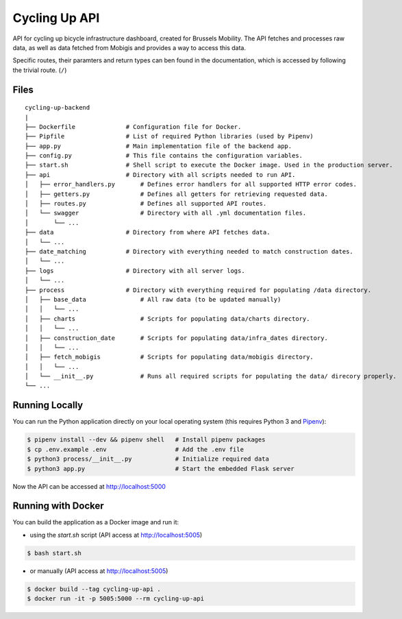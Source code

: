 ==============
Cycling Up API
==============

API for cycling up bicycle infrastructure dashboard, created for Brussels Mobility.
The API fetches and processes raw data, as well as data fetched from Mobigis and 
provides a way to access this data.

Specific routes, their paramters and return types can ben found in the documentation, 
which is accessed by following the trivial route. (``/``)



Files
=====

::

    cycling-up-backend
    |
    ├── Dockerfile              # Configuration file for Docker.
    ├── Pipfile                 # List of required Python libraries (used by Pipenv)
    ├── app.py                  # Main implementation file of the backend app.
    ├── config.py               # This file contains the configuration variables.
    ├── start.sh                # Shell script to execute the Docker image. Used in the production server.
    ├── api                     # Directory with all scripts needed to run API.
    │   ├── error_handlers.py       # Defines error handlers for all supported HTTP error codes.
    │   ├── getters.py              # Defines all getters for retrieving requested data.
    │   ├── routes.py               # Defines all supported API routes.
    │   └── swagger                 # Directory with all .yml documentation files.
    │       └── ...
    ├── data                    # Directory from where API fetches data.
    │   └── ...
    ├── date_matching           # Directory with everything needed to match construction dates.
    │   └── ...
    ├── logs                    # Directory with all server logs.
    │   └── ...
    ├── process                 # Directory with everything required for populating /data directory.
    │   ├── base_data               # All raw data (to be updated manually)
    │   │   └── ...
    │   ├── charts                  # Scripts for populating data/charts directory.
    │   │   └── ...
    │   ├── construction_date       # Scripts for populating data/infra_dates directory.
    │   │   └── ...
    │   ├── fetch_mobigis           # Scripts for populating data/mobigis directory.
    │   │   └── ...
    │   └── __init__.py             # Runs all required scripts for populating the data/ direcory properly.
    └── ...


Running Locally
===============

You can run the Python application directly on your local operating system (this requires Python 3 and `Pipenv <https://docs.pipenv.org/>`_):

.. code-block:: bash

    $ pipenv install --dev && pipenv shell   # Install pipenv packages
    $ cp .env.example .env                   # Add the .env file
    $ python3 process/__init__.py            # Initialize required data
    $ python3 app.py                         # Start the embedded Flask server

Now the API can be accessed at http://localhost:5000


Running with Docker
===================

You can build the application as a Docker image and run it:

* using the `start.sh` script (API access at http://localhost:5005)

.. code-block:: bash

    $ bash start.sh

* or manually (API access at http://localhost:5005)

.. code-block:: bash

    $ docker build --tag cycling-up-api .
    $ docker run -it -p 5005:5000 --rm cycling-up-api
